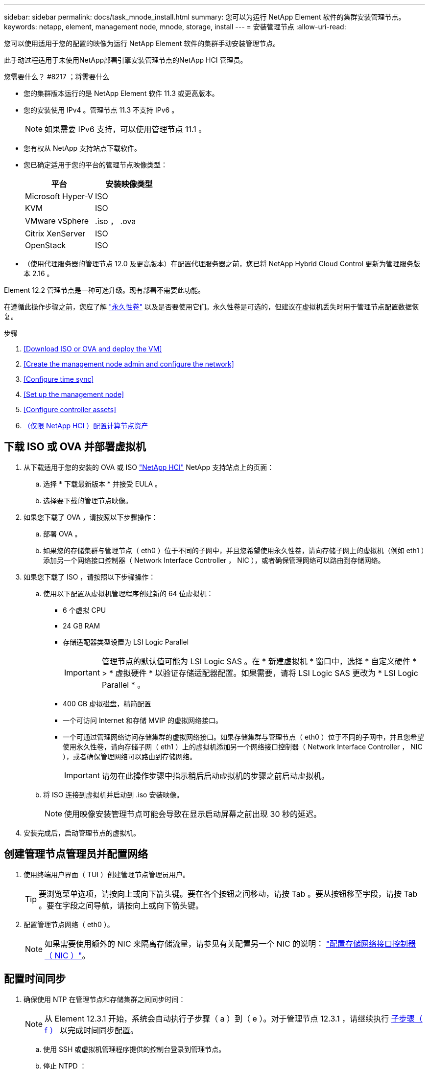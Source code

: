 ---
sidebar: sidebar 
permalink: docs/task_mnode_install.html 
summary: 您可以为运行 NetApp Element 软件的集群安装管理节点。 
keywords: netapp, element, management node, mnode, storage, install 
---
= 安装管理节点
:allow-uri-read: 


[role="lead"]
您可以使用适用于您的配置的映像为运行 NetApp Element 软件的集群手动安装管理节点。

此手动过程适用于未使用NetApp部署引擎安装管理节点的NetApp HCI 管理员。

.您需要什么？ #8217 ；将需要什么
* 您的集群版本运行的是 NetApp Element 软件 11.3 或更高版本。
* 您的安装使用 IPv4 。管理节点 11.3 不支持 IPv6 。
+

NOTE: 如果需要 IPv6 支持，可以使用管理节点 11.1 。

* 您有权从 NetApp 支持站点下载软件。
* 您已确定适用于您的平台的管理节点映像类型：
+
[cols="30,30"]
|===
| 平台 | 安装映像类型 


| Microsoft Hyper-V | ISO 


| KVM | ISO 


| VMware vSphere | .iso ， .ova 


| Citrix XenServer | ISO 


| OpenStack | ISO 
|===
* （使用代理服务器的管理节点 12.0 及更高版本）在配置代理服务器之前，您已将 NetApp Hybrid Cloud Control 更新为管理服务版本 2.16 。


Element 12.2 管理节点是一种可选升级。现有部署不需要此功能。

在遵循此操作步骤之前，您应了解 link:concept_hci_volumes.html#persistent-volumes["永久性卷"] 以及是否要使用它们。永久性卷是可选的，但建议在虚拟机丢失时用于管理节点配置数据恢复。

.步骤
. <<Download ISO or OVA and deploy the VM>>
. <<Create the management node admin and configure the network>>
. <<Configure time sync>>
. <<Set up the management node>>
. <<Configure controller assets>>
. <<Configure compute node assets,（仅限 NetApp HCI ）配置计算节点资产>>




== 下载 ISO 或 OVA 并部署虚拟机

. 从下载适用于您的安装的 OVA 或 ISO https://mysupport.netapp.com/site/products/all/details/netapp-hci/downloads-tab["NetApp HCI"^] NetApp 支持站点上的页面：
+
.. 选择 * 下载最新版本 * 并接受 EULA 。
.. 选择要下载的管理节点映像。


. 如果您下载了 OVA ，请按照以下步骤操作：
+
.. 部署 OVA 。
.. 如果您的存储集群与管理节点（ eth0 ）位于不同的子网中，并且您希望使用永久性卷，请向存储子网上的虚拟机（例如 eth1 ）添加另一个网络接口控制器（ Network Interface Controller ， NIC ），或者确保管理网络可以路由到存储网络。


. 如果您下载了 ISO ，请按照以下步骤操作：
+
.. 使用以下配置从虚拟机管理程序创建新的 64 位虚拟机：
+
*** 6 个虚拟 CPU
*** 24 GB RAM
*** 存储适配器类型设置为 LSI Logic Parallel
+

IMPORTANT: 管理节点的默认值可能为 LSI Logic SAS 。在 * 新建虚拟机 * 窗口中，选择 * 自定义硬件 * > * 虚拟硬件 * 以验证存储适配器配置。如果需要，请将 LSI Logic SAS 更改为 * LSI Logic Parallel * 。

*** 400 GB 虚拟磁盘，精简配置
*** 一个可访问 Internet 和存储 MVIP 的虚拟网络接口。
*** 一个可通过管理网络访问存储集群的虚拟网络接口。如果存储集群与管理节点（ eth0 ）位于不同的子网中，并且您希望使用永久性卷，请向存储子网（ eth1 ）上的虚拟机添加另一个网络接口控制器（ Network Interface Controller ， NIC ），或者确保管理网络可以路由到存储网络。
+

IMPORTANT: 请勿在此操作步骤中指示稍后启动虚拟机的步骤之前启动虚拟机。



.. 将 ISO 连接到虚拟机并启动到 .iso 安装映像。
+

NOTE: 使用映像安装管理节点可能会导致在显示启动屏幕之前出现 30 秒的延迟。



. 安装完成后，启动管理节点的虚拟机。




== 创建管理节点管理员并配置网络

. 使用终端用户界面（ TUI ）创建管理节点管理员用户。
+

TIP: 要浏览菜单选项，请按向上或向下箭头键。要在各个按钮之间移动，请按 Tab 。要从按钮移至字段，请按 Tab 。要在字段之间导航，请按向上或向下箭头键。

. 配置管理节点网络（ eth0 ）。
+

NOTE: 如果需要使用额外的 NIC 来隔离存储流量，请参见有关配置另一个 NIC 的说明： link:task_mnode_install_add_storage_NIC.html["配置存储网络接口控制器（ NIC ）"]。





== 配置时间同步

. 确保使用 NTP 在管理节点和存储集群之间同步时间：
+

NOTE: 从 Element 12.3.1 开始，系统会自动执行子步骤（ a ）到（ e ）。对于管理节点 12.3.1 ，请继续执行 <<substep_f_install_config_time_sync,子步骤（ f ）>> 以完成时间同步配置。

+
.. 使用 SSH 或虚拟机管理程序提供的控制台登录到管理节点。
.. 停止 NTPD ：
+
[listing]
----
sudo service ntpd stop
----
.. 编辑 NTP 配置文件 ` /etc/ntp.conf` ：
+
... 通过在每个服务器前面添加一个 ` #` 来注释掉默认服务器（ `s服务器 0.gentoo.pool.ntp.org` ）。
... 为要添加的每个默认时间服务器添加一个新行。默认时间服务器必须与要在中使用的存储集群上使用的 NTP 服务器相同 link:task_mnode_install.html#set-up-the-management-node["后续步骤"]。
+
[listing]
----
vi /etc/ntp.conf

#server 0.gentoo.pool.ntp.org
#server 1.gentoo.pool.ntp.org
#server 2.gentoo.pool.ntp.org
#server 3.gentoo.pool.ntp.org
server <insert the hostname or IP address of the default time server>
----
... 完成后保存配置文件。


.. 强制与新添加的服务器进行 NTP 同步。
+
[listing]
----
sudo ntpd -gq
----
.. 重新启动 NTPD 。
+
[listing]
----
sudo service ntpd start
----
.. 【 substed_f_install_config_time_sync]] 通过虚拟机管理程序禁用与主机的时间同步（以下是 VMware 示例）：
+

NOTE: 如果您在 VMware 以外的虚拟机管理程序环境中部署 mNode ，例如在 OpenStack 环境中从 .ISO 映像部署，请参见虚拟机管理程序文档以了解等效命令。

+
... 禁用定期时间同步：
+
[listing]
----
vmware-toolbox-cmd timesync disable
----
... 显示并确认服务的当前状态：
+
[listing]
----
vmware-toolbox-cmd timesync status
----
... 在 vSphere 中，验证 VM 选项中的 `S将子系统时间与主机同步` 框是否未选中。
+

NOTE: 如果您将来对虚拟机进行更改，请勿启用此选项。








NOTE: 完成时间同步配置后，请勿编辑 NTP ，因为它会在运行时影响 NTP link:task_mnode_install.html#set-up-the-management-node["设置命令"] 在管理节点上。



== 设置管理节点

. 配置并运行管理节点设置命令：
+

NOTE: 系统将提示您在安全提示符处输入密码。如果集群使用代理服务器，则必须配置代理设置，才能访问公有网络。

+
[listing]
----
/sf/packages/mnode/setup-mnode --mnode_admin_user [username] --storage_mvip [mvip] --storage_username [username] --telemetry_active [true]
----
+
.. 替换以下每个必需参数的方括号（包括方括号）中的值：
+

NOTE: 命令名称的缩写形式为圆括号（），可替换为全名。

+
*** *-mnode_admin_user （ -mu ） [username]* ：管理节点管理员帐户的用户名。这可能是您用于登录到管理节点的用户帐户的用户名。
*** *-storage_mvip （ -SM ） [MVIP address]* ：运行 Element 软件的存储集群的管理虚拟 IP 地址（ MVIP ）。使用与期间相同的存储集群配置管理节点 link:task_mnode_install.html#configure-time-sync["NTP 服务器配置"]。
*** * — storage_username （ -su ） ` username* ：由` — -storage_mvip 参数指定的集群的存储集群管理员用户名。
*** * — -metry_active （ -t ） [true]* ：保留值 true ，以便通过 Active IQ 收集数据以进行分析。


.. （可选）：将 Active IQ 端点参数添加到命令中：
+
*** *-remote_host （ -rh ） [AIQ_endpoint]* ：发送 Active IQ 遥测数据进行处理的端点。如果不包括参数，则使用默认端点。


.. （建议）：添加以下永久性卷参数。请勿修改或删除为永久性卷功能创建的帐户和卷，否则会导致管理功能丢失。
+
*** *-use_persistent_volumes （ -pv ） [true/false ， default ： false]* ：启用或禁用永久性卷。输入值 true 可启用永久性卷功能。
*** *-persistent_volumes_account （ -PVA ） [account_name]* ：如果将 ` -use_persistent_volumes` 设置为 true ，请使用此参数并输入要用于永久性卷的存储帐户名称。
+

NOTE: 为永久性卷使用与集群上任何现有帐户名称不同的唯一帐户名称。请务必将永久性卷的帐户与环境的其余部分分开。

*** *-persistent_volumes_mvip （ -pVM ） /mvip* ：输入运行 Element 软件并与永久性卷结合使用的存储集群的管理虚拟 IP 地址（ MVIP ）。只有当管理节点管理多个存储集群时，才需要执行此操作。如果未管理多个集群，则会使用默认集群 MVIP 。


.. 配置代理服务器：
+
*** *-use_proxy （ -up ） [true/false ， default ： false]* ：启用或禁用代理。要配置代理服务器，需要使用此参数。
*** *-proxy_hostname_or_IP （ -PI ） [host]* ：代理主机名或 IP 。如果要使用代理，则必须执行此操作。如果指定此参数，系统将提示您输入 ` -proxy_port` 。
*** *-proxy_username （ -pu ） [username]* ：代理用户名。此参数是可选的。
*** *-proxy_password （ -pp ） [password]* ：代理密码。此参数是可选的。
*** *-proxy_port （ -pq ） [port ， default ： 0]* ：代理端口。如果指定此参数，系统将提示您输入代理主机名或 IP （` -proxy_hostname_or_IP` ）。
*** *-proxy_ssh_port （ -ps ） [port ， default ： 443]* ： SSH 代理端口。此端口默认为端口 443 。


.. （可选）如果需要有关每个参数的追加信息，请使用参数 help ：
+
*** *-help （ -h ） * ：返回有关每个参数的信息。根据初始部署，参数定义为必需或可选。升级和重新部署参数要求可能有所不同。


.. 运行 `setup-mnode` 命令。






== 配置控制器资产

. 找到安装 ID ：
+
.. 从浏览器登录到管理节点 REST API UI ：
.. 转至存储 MVIP 并登录。此操作将接受此证书以执行下一步。
.. 在管理节点上打开清单服务 REST API UI ：
+
[listing]
----
https://<ManagementNodeIP>/inventory/1/
----
.. 选择 * 授权 * 并完成以下操作：
+
... 输入集群用户名和密码。
... 输入客户端 ID `mnode-client` 。
... 选择 * 授权 * 以开始会话。


.. 从 REST API UI 中，选择 * 获取​ /Installations * 。
.. 选择 * 试用 * 。
.. 选择 * 执行 * 。
.. 从代码 200 响应正文中，复制并保存 `id` 以供安装后使用。
+
您的安装具有在安装或升级期间创建的基本资产配置。



. （仅限 NetApp HCI ）在 vSphere 中找到计算节点的硬件标记：
+
.. 在 vSphere Web Client 导航器中选择主机。
.. 选择 * 监控 * 选项卡，然后选择 * 硬件运行状况 * 。
.. 列出了节点 BIOS 制造商和型号。复制并保存 `tag` 的值，以供后续步骤使用。


. 将用于 NetApp HCI 监控（仅限 NetApp HCI 安装）和混合云控制（适用于所有安装）的 vCenter 控制器资产添加到管理节点的已知资产中：
+
.. 输入管理节点 IP 地址并后跟 ` /mnode` 来访问管理节点上的 mnode 服务 API UI ：
+
[listing]
----
https:/<ManagementNodeIP>/mnode
----
.. 选择 * 授权 * 或任何锁定图标并完成以下操作：
+
... 输入集群用户名和密码。
... 输入客户端 ID `mnode-client` 。
... 选择 * 授权 * 以开始会话。
... 关闭窗口。


.. 选择 * POST /assets/ ｛ asset_id ｝ /controllers* 以添加控制器子资产。
+

NOTE: 建议您在 vCenter 中创建新的 NetApp HCC 角色以添加控制器子资产。这一新的 NetApp HCC 角色会将管理节点服务视图限制为纯 NetApp 资产。请参见 link:task_mnode_create_netapp_hcc_role_vcenter.html["在 vCenter 中创建 NetApp HCC 角色"]。

.. 选择 * 试用 * 。
.. 在 * asset_id* 字段中输入复制到剪贴板的父基本资产 ID 。
.. 输入类型为 `vCenter` 和 vCenter 凭据的所需有效负载值。
.. 选择 * 执行 * 。






== （仅限 NetApp HCI ）配置计算节点资产

. （仅限 NetApp HCI ）将计算节点资产添加到管理节点的已知资产：
+
.. 选择 * POST /assets/ ｛ asset_id ｝ /compute-nodes* 以使用计算节点资产的凭据添加计算节点子资产。
.. 选择 * 试用 * 。
.. 在 * asset_id* 字段中输入复制到剪贴板的父基本资产 ID 。
.. 在有效负载中，输入 " 型号 " 选项卡中定义的所需有效负载值。输入 `ESXi Host` as `type` ，然后输入您在上一步中为 `hardware_tag` 保存的硬件标记。
.. 选择 * 执行 * 。




[discrete]
== 了解更多信息

* link:concept_hci_volumes.html#persistent-volumes["永久性卷"]
* link:task_mnode_add_assets.html["向管理节点添加计算和控制器资产"]
* link:task_mnode_install_add_storage_NIC.html["配置存储 NIC"]
* https://docs.netapp.com/us-en/vcp/index.html["适用于 vCenter Server 的 NetApp Element 插件"^]
* https://www.netapp.com/hybrid-cloud/hci-documentation/["NetApp HCI 资源页面"^]

